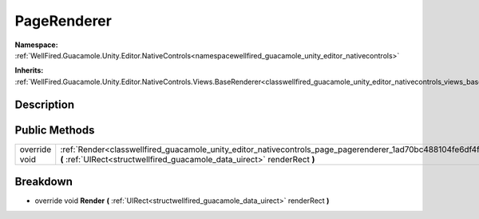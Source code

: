 .. _classwellfired_guacamole_unity_editor_nativecontrols_page_pagerenderer:

PageRenderer
=============

**Namespace:** :ref:`WellFired.Guacamole.Unity.Editor.NativeControls<namespacewellfired_guacamole_unity_editor_nativecontrols>`

**Inherits:** :ref:`WellFired.Guacamole.Unity.Editor.NativeControls.Views.BaseRenderer<classwellfired_guacamole_unity_editor_nativecontrols_views_baserenderer>`


Description
------------



Public Methods
---------------

+----------------+-------------------------------------------------------------------------------------------------------------------------------------------------------------------------------------------------------+
|override void   |:ref:`Render<classwellfired_guacamole_unity_editor_nativecontrols_page_pagerenderer_1ad70bc488104fe6df4f6a9db0b1f12a25>` **(** :ref:`UIRect<structwellfired_guacamole_data_uirect>` renderRect **)**   |
+----------------+-------------------------------------------------------------------------------------------------------------------------------------------------------------------------------------------------------+

Breakdown
----------

.. _classwellfired_guacamole_unity_editor_nativecontrols_page_pagerenderer_1ad70bc488104fe6df4f6a9db0b1f12a25:

- override void **Render** **(** :ref:`UIRect<structwellfired_guacamole_data_uirect>` renderRect **)**


